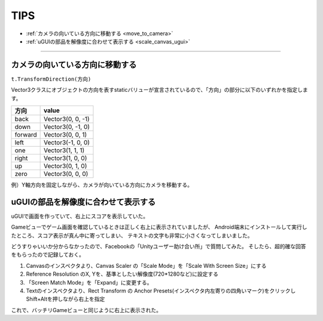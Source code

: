 =======
TIPS
=======

- :ref:`カメラの向いている方向に移動する <move_to_camera>`
- :ref:`uGUIの部品を解像度に合わせて表示する <scale_canvas_ugui>`


------

.. _move_to_camera:

カメラの向いている方向に移動する
====================================

``t.TransformDirection(方向)``

Vector3クラスにオブジェクトの方向を表すstaticバリューが宣言されているので、「方向」の部分に以下のいずれかを指定します。

============== 	==========================================
 方向         	value
============== 	==========================================
back	 		Vector3(0, 0, -1)
down 			Vector3(0, -1, 0)
forward 		Vector3(0, 0, 1)
left 			Vector3(-1, 0, 0)
one 	 		Vector3(1, 1, 1)
right 			Vector3(1, 0, 0)
up 				Vector3(0, 1, 0)
zero 			Vector3(0, 0, 0)
============== 	==========================================

例）Y軸方向を固定しながら、カメラが向いている方向にカメラを移動する。

.. code-block:: c#
	:linenos:

	public class Main : MonoBehaviour {
	    public float fSpeed = 0.0f;
	    public GameObject camera = null;

	    // Use this for initialization
	    void Start () {		
	    }
		
	    // Update is called once per frame
	    void Update () {
	        _updatePosition();
	    }

	    private void _updatePosition() {
	        Transform t = camera.transform;
			
	        t.position += t.TransformDirection(Vector3.forward) * fSpeed;
			
	        Vector3 pos = t.transform.position;
	        pos.y = 0.25f;
	        t.transform.position = pos;
	    }
	}



.. _scale_canvas_ugui:

uGUIの部品を解像度に合わせて表示する
====================================

uGUIで画面を作っていて、右上にスコアを表示していた。

Gameビューでゲーム画面を確認しているときは正しく右上に表示されていましたが、
Android端末にインストールして実行したところ、スコア表示が真ん中に寄ってしまい、
テキストの文字も非常に小さくなってしまいました。

どうすりゃいいか分からなかったので、Facebookの「Unityユーザー助け合い所」で質問してみた。
そしたら、超的確な回答をもらったので記録しておく。

1. Canvasのインスペクタより、Canvas Scaler の「Scale Mode」を「Scale With Screen Size」にする
2. Reference Resolution のX, Yを、基準としたい解像度(720*1280など)に設定する
3. 「Screen Match Mode」を「Expand」に変更する。
4. Textのインスペクタより、Rect Transform の Anchor Presets(インスペクタ内左寄りの四角いマーク)をクリックしShift+Altを押しながら右上を指定

これで、バッチリGameビューと同じように右上に表示された。

